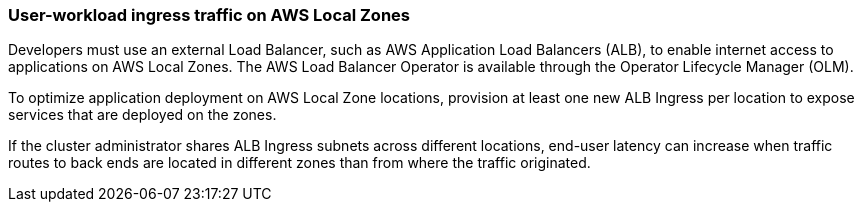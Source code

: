 :content-type: CONCEPT
[id="nw-aws-local-zones-user-workload-ingress_{context}"]
=== User-workload ingress traffic on AWS Local Zones

Developers must use an external Load Balancer, such as AWS Application Load Balancers (ALB), to enable internet access to applications on AWS Local Zones. The AWS Load Balancer Operator is available through the Operator Lifecycle Manager (OLM).

To optimize application deployment on AWS Local Zone locations, provision at least one new ALB Ingress per location to expose services that are deployed on the zones.

If the cluster administrator shares ALB Ingress subnets across different locations, end-user latency can increase when traffic routes to back ends are located in different zones than from where the traffic originated.